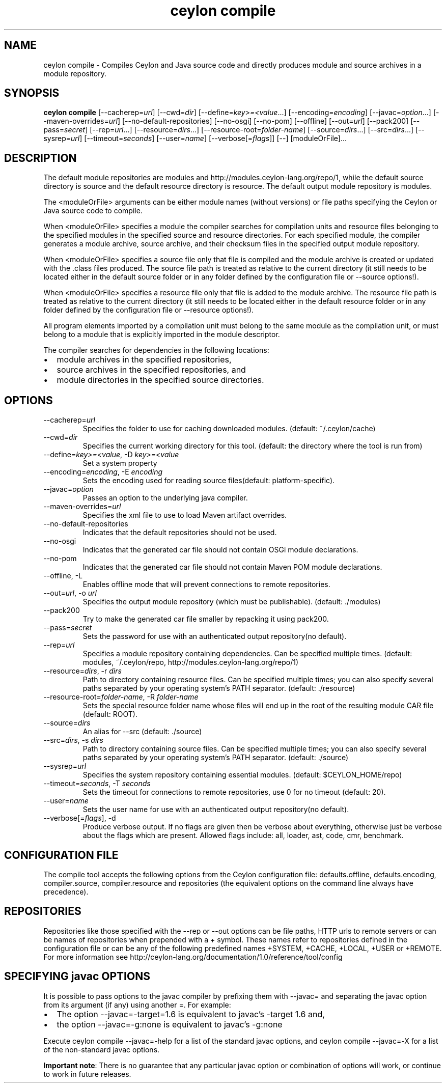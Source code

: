 '\" -*- coding: us-ascii -*-
.if \n(.g .ds T< \\FC
.if \n(.g .ds T> \\F[\n[.fam]]
.de URL
\\$2 \(la\\$1\(ra\\$3
..
.if \n(.g .mso www.tmac
.TH "ceylon compile" 1 "9 October 2014" "" ""
.SH NAME
ceylon compile \- Compiles Ceylon and Java source code and directly produces module and source archives in a module repository.
.SH SYNOPSIS
'nh
.fi
.ad l
\fBceylon compile\fR \kx
.if (\nx>(\n(.l/2)) .nr x (\n(.l/5)
'in \n(.iu+\nxu
[--cacherep=\fIurl\fR] [--cwd=\fIdir\fR] [--define=\fIkey>=<value\fR...] [--encoding=\fIencoding\fR] [--javac=\fIoption\fR...] [--maven-overrides=\fIurl\fR] [--no-default-repositories] [--no-osgi] [--no-pom] [--offline] [--out=\fIurl\fR] [--pack200] [--pass=\fIsecret\fR] [--rep=\fIurl\fR...] [--resource=\fIdirs\fR...] [--resource-root=\fIfolder-name\fR] [--source=\fIdirs\fR...] [--src=\fIdirs\fR...] [--sysrep=\fIurl\fR] [--timeout=\fIseconds\fR] [--user=\fIname\fR] [--verbose[=\fIflags\fR]] [--] [moduleOrFile]\&...
'in \n(.iu-\nxu
.ad b
'hy
.SH DESCRIPTION
The default module repositories are \*(T<modules\*(T> and \*(T<http://modules.ceylon\-lang.org/repo/1\*(T>, while the default source directory is \*(T<source\*(T> and the default resource directory is \*(T<resource\*(T>. The default output module repository is \*(T<modules\*(T>.
.PP
The \*(T<<moduleOrFile>\*(T> arguments can be either module names (without versions) or file paths specifying the Ceylon or Java source code to compile.
.PP
When \*(T<<moduleOrFile>\*(T> specifies a module the compiler searches for compilation units and resource files belonging to the specified modules in the specified source and resource directories. For each specified module, the compiler generates a module archive, source archive, and their checksum files in the specified output module repository.
.PP
When \*(T<<moduleOrFile>\*(T> specifies a source file only that file is compiled and the module archive is created or updated with the .class files produced. The source file path is treated as relative to the current directory (it still needs to be located either in the default source folder or in any folder defined by the configuration file or \*(T<\-\-source\*(T> options!).
.PP
When \*(T<<moduleOrFile>\*(T> specifies a resource file only that file is added to the module archive. The resource file path is treated as relative to the current directory (it still needs to be located either in the default resource folder or in any folder defined by the configuration file or \*(T<\-\-resource\*(T> options!).
.PP
All program elements imported by a compilation unit must belong to the same module as the compilation unit, or must belong to a module that is explicitly imported in the module descriptor.
.PP
The compiler searches for dependencies in the following locations:
.TP 0.2i
\(bu
module archives in the specified repositories,
.TP 0.2i
\(bu
source archives in the specified repositories, and
.TP 0.2i
\(bu
module directories in the specified source directories.
.SH OPTIONS
.TP 
--cacherep=\fIurl\fR
Specifies the folder to use for caching downloaded modules. (default: \*(T<~/.ceylon/cache\*(T>)
.TP 
--cwd=\fIdir\fR
Specifies the current working directory for this tool. (default: the directory where the tool is run from)
.TP 
--define=\fIkey>=<value\fR, -D \fIkey>=<value\fR
Set a system property
.TP 
--encoding=\fIencoding\fR, -E \fIencoding\fR
Sets the encoding used for reading source files(default: platform-specific).
.TP 
--javac=\fIoption\fR
Passes an option to the underlying java compiler.
.TP 
--maven-overrides=\fIurl\fR
Specifies the xml file to use to load Maven artifact overrides.
.TP 
--no-default-repositories
Indicates that the default repositories should not be used.
.TP 
--no-osgi
Indicates that the generated car file should not contain OSGi module declarations.
.TP 
--no-pom
Indicates that the generated car file should not contain Maven POM module declarations.
.TP 
--offline, -L
Enables offline mode that will prevent connections to remote repositories.
.TP 
--out=\fIurl\fR, -o \fIurl\fR
Specifies the output module repository (which must be publishable). (default: \*(T<./modules\*(T>)
.TP 
--pack200
Try to make the generated car file smaller by repacking it using \*(T<pack200\*(T>.
.TP 
--pass=\fIsecret\fR
Sets the password for use with an authenticated output repository(no default).
.TP 
--rep=\fIurl\fR
Specifies a module repository containing dependencies. Can be specified multiple times. (default: \*(T<modules\*(T>, \*(T<~/.ceylon/repo\*(T>, \*(T<http://modules.ceylon\-lang.org/repo/1\*(T>)
.TP 
--resource=\fIdirs\fR, -r \fIdirs\fR
Path to directory containing resource files. Can be specified multiple times; you can also specify several paths separated by your operating system's \*(T<PATH\*(T> separator. (default: \*(T<./resource\*(T>)
.TP 
--resource-root=\fIfolder-name\fR, -R \fIfolder-name\fR
Sets the special resource folder name whose files will end up in the root of the resulting module CAR file (default: ROOT).
.TP 
--source=\fIdirs\fR
An alias for \*(T<\-\-src\*(T> (default: \*(T<./source\*(T>)
.TP 
--src=\fIdirs\fR, -s \fIdirs\fR
Path to directory containing source files. Can be specified multiple times; you can also specify several paths separated by your operating system's \*(T<PATH\*(T> separator. (default: \*(T<./source\*(T>)
.TP 
--sysrep=\fIurl\fR
Specifies the system repository containing essential modules. (default: \*(T<$CEYLON_HOME/repo\*(T>)
.TP 
--timeout=\fIseconds\fR, -T \fIseconds\fR
Sets the timeout for connections to remote repositories, use 0 for no timeout (default: 20).
.TP 
--user=\fIname\fR
Sets the user name for use with an authenticated output repository(no default).
.TP 
--verbose[=\fIflags\fR], -d
Produce verbose output. If no \*(T<flags\*(T> are given then be verbose about everything, otherwise just be verbose about the flags which are present. Allowed flags include: \*(T<all\*(T>, \*(T<loader\*(T>, \*(T<ast\*(T>, \*(T<code\*(T>, \*(T<cmr\*(T>, \*(T<benchmark\*(T>.
.SH "CONFIGURATION FILE"
The compile tool accepts the following options from the Ceylon configuration file: \*(T<defaults.offline\*(T>, \*(T<defaults.encoding\*(T>, \*(T<compiler.source\*(T>, \*(T<compiler.resource\*(T> and \*(T<repositories\*(T> (the equivalent options on the command line always have precedence).
.SH REPOSITORIES
Repositories like those specified with the \*(T<\-\-rep\*(T> or \*(T<\-\-out\*(T> options can be file paths, HTTP urls to remote servers or can be names of repositories when prepended with a \*(T<+\*(T> symbol. These names refer to repositories defined in the configuration file or can be any of the following predefined names \*(T<+SYSTEM\*(T>, \*(T<+CACHE\*(T>, \*(T<+LOCAL\*(T>, \*(T<+USER\*(T> or \*(T<+REMOTE\*(T>. For more information see http://ceylon-lang.org/documentation/1.0/reference/tool/config
.SH "SPECIFYING javac OPTIONS"
It is possible to pass options to the \*(T<javac\*(T> compiler by prefixing them with \*(T<\-\-javac=\*(T> and separating the javac option from its argument (if any) using another \*(T<=\*(T>. For example:
.TP 0.2i
\(bu
The option \*(T<\-\-javac=\-target=1.6\*(T> is equivalent to \*(T<javac\*(T>'s \*(T<\-target 1.6\*(T> and,
.TP 0.2i
\(bu
the option \*(T<\-\-javac=\-g:none\*(T> is equivalent to \*(T<javac\*(T>'s \*(T<\-g:none\*(T>
.PP
Execute \*(T<ceylon compile \-\-javac=\-help\*(T> for a list of the standard javac options, and ceylon compile --javac=-X for a list of the non-standard javac options.
.PP
\fBImportant note\fR: There is no guarantee that any particular \*(T<javac\*(T> option or combination of options will work, or continue to work in future releases.
